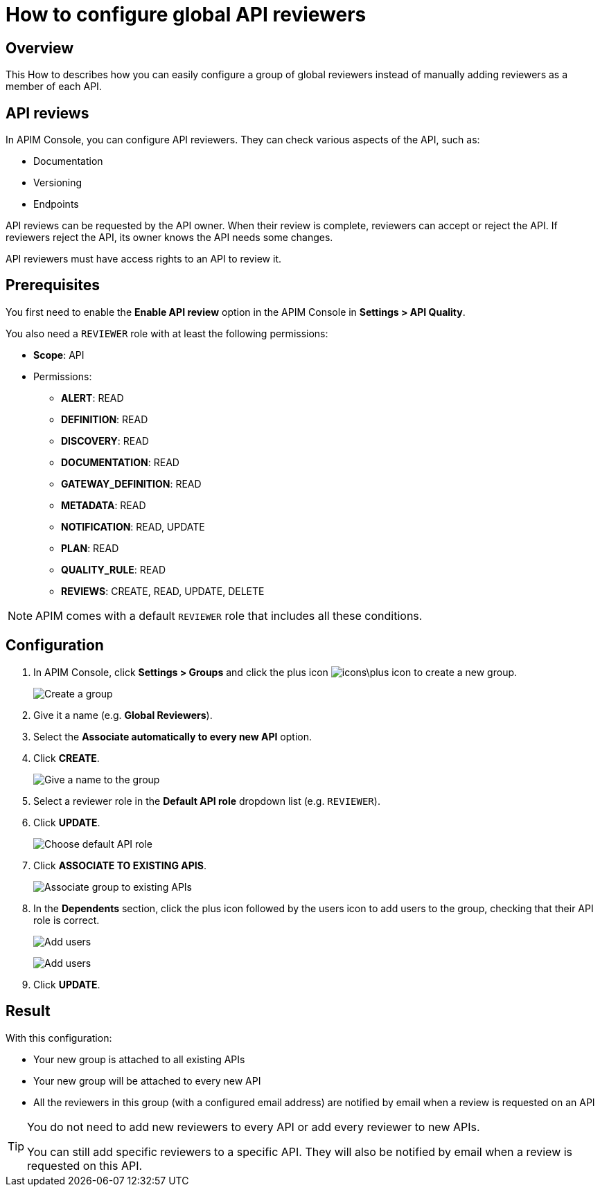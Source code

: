 = How to configure global API reviewers
:page-sidebar: apim_3_x_sidebar
:page-permalink: apim/3.x/apim_how_to_configure_global_API_reviewers.html
:page-folder: apim/how-tos
:page-description: Gravitee.io API Management - How To
:page-keywords: Gravitee.io, API Platform, API Management, API Gateway, oauth2, openid, documentation, manual, guide, reference, api, how-to, reviewer
:page-layout: apim3x

== Overview

This How to describes how you can easily configure a group of global reviewers instead of manually adding reviewers as a member of each API.

== API reviews

In APIM Console, you can configure API reviewers. They can check various aspects of the API, such as:

- Documentation
- Versioning
- Endpoints

API reviews can be requested by the API owner. When their review is complete, reviewers can accept or reject the API. If reviewers reject the API, its owner knows the API needs some changes.

API reviewers must have access rights to an API to review it.

== Prerequisites

You first need to enable the **Enable API review** option in the APIM Console in *Settings > API Quality*.

You also need a `REVIEWER` role with at least the following permissions:

* *Scope*: API
* Permissions:
** *ALERT*: READ
** *DEFINITION*: READ
** *DISCOVERY*: READ
** *DOCUMENTATION*: READ
** *GATEWAY_DEFINITION*: READ
** *METADATA*: READ
** *NOTIFICATION*: READ, UPDATE
** *PLAN*: READ
** *QUALITY_RULE*: READ
** *REVIEWS*: CREATE, READ, UPDATE, DELETE

NOTE: APIM comes with a default `REVIEWER` role that includes all these conditions.

== Configuration

. In APIM Console, click *Settings > Groups* and click the plus icon image:icons\plus-icon.png[role="icon"] to create a new group.
+
image:apim/3.x/how-tos/configure-global-API-reviewers/graviteeio-how-to-configure-global-api-reviewers-configuration-1.png[Create a group]

. Give it a name (e.g. *Global Reviewers*).
. Select the *Associate automatically to every new API* option.
. Click *CREATE*.
+
image:apim/3.x/how-tos/configure-global-API-reviewers/graviteeio-how-to-configure-global-api-reviewers-configuration-2.png[Give a name to the group]
. Select a reviewer role in the *Default API role* dropdown list (e.g. `REVIEWER`).
. Click *UPDATE*.
+
image:apim/3.x/how-tos/configure-global-API-reviewers/graviteeio-how-to-configure-global-api-reviewers-configuration-3.png[Choose default API role]
. Click *ASSOCIATE TO EXISTING APIS*.
+
image:apim/3.x/how-tos/configure-global-API-reviewers/graviteeio-how-to-configure-global-api-reviewers-configuration-4.png[Associate group to existing APIs]
. In the *Dependents* section, click the plus icon followed by the users icon to add users to the group, checking that their API role is correct.
+
image:apim/3.x/how-tos/configure-global-API-reviewers/add-users.png[Add users]
+
image:apim/3.x/how-tos/configure-global-API-reviewers/graviteeio-how-to-configure-global-api-reviewers-configuration-5.png[Add users]
. Click *UPDATE*.

== Result
With this configuration:

* Your new group is attached to all existing APIs
* Your new group will be attached to every new API
* All the reviewers in this group (with a configured email address) are notified by email when a review is requested on an API


[TIP]
====
You do not need to add new reviewers to every API or add every reviewer to new APIs.

You can still add specific reviewers to a specific API. They will also be notified by email when a review is requested on this API.
====
